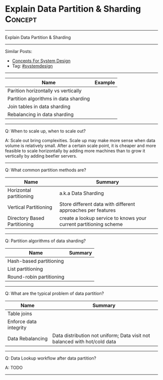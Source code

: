 * Explain Data Partition & Sharding                                 :Concept:
#+STARTUP: showeverything
#+OPTIONS: toc:nil \n:t ^:nil creator:nil d:nil
#+EXPORT_EXCLUDE_TAGS: exclude noexport BLOG
:PROPERTIES:
:type: systemdesign, designconcept
:END:
---------------------------------------------------------------------
Explain Data Partition & Sharding
---------------------------------------------------------------------
#+BEGIN_HTML
<a href="https://github.com/dennyzhang/architect.dennyzhang.com/tree/master/concept/explain-partition"><img align="right" width="200" height="183" src="https://www.dennyzhang.com/wp-content/uploads/denny/watermark/github.png" /></a>
#+END_HTML

Similar Posts:
- [[https://architect.dennyzhang.com/design-concept][Concepts For System Design]]
- Tag: [[https://architect.dennyzhang.com/tag/systemdesign][#systemdesign]]
---------------------------------------------------------------------

| Name                                  | Example |
|---------------------------------------+---------|
| Parition horizontally vs vertically   |         |
| Partition algorithms in data sharding |         |
| Join tables in data sharding          |         |
| Rebalancing in data sharding          |         |

---------------------------------------------------------------------
Q: When to scale up, when to scale out?

A: Scale out bring complexities. Scale up may make more sense when data volume is relatively small. After a certain scale point, it is cheaper and more feasible to scale horizontally by adding more machines than to grow it vertically by adding beefier servers.
---------------------------------------------------------------------
Q: What common partition methods are?

| Name                         | Summary                                                           |
|------------------------------+-------------------------------------------------------------------|
| Horizontal partitioning      | a.k.a Data Sharding                                               |
| Vertical Partitioning        | Store different data with different approaches per features       |
| Directory Based Partitioning | create a lookup service to knows your current partitioning scheme |

---------------------------------------------------------------------
Q: Partition algorithms of data sharding?
| Name                     | Summary |
|--------------------------+---------|
| Hash-based partitioning  |         |
| List partitioning        |         |
| Round-robin partitioning |         |
---------------------------------------------------------------------
Q: What are the typical problem of data partition?

| Name                   | Summary                                                                   |
|------------------------+---------------------------------------------------------------------------|
| Table joins            |                                                                           |
| Enforce data integrity |                                                                           |
| Data Rebalancing       | Data distribution not uniform; Data visit not balanced with hot/cold data |
---------------------------------------------------------------------
Q: Data Lookup workflow after data partition?

A: TODO
---------------------------------------------------------------------
* org-mode configuration                                           :noexport:
#+STARTUP: overview customtime noalign logdone showall
#+DESCRIPTION:
#+KEYWORDS:
#+LATEX_HEADER: \usepackage[margin=0.6in]{geometry}
#+LaTeX_CLASS_OPTIONS: [8pt]
#+LATEX_HEADER: \usepackage[english]{babel}
#+LATEX_HEADER: \usepackage{lastpage}
#+LATEX_HEADER: \usepackage{fancyhdr}
#+LATEX_HEADER: \pagestyle{fancy}
#+LATEX_HEADER: \fancyhf{}
#+LATEX_HEADER: \rhead{Updated: \today}
#+LATEX_HEADER: \rfoot{\thepage\ of \pageref{LastPage}}
#+LATEX_HEADER: \lfoot{\href{https://github.com/dennyzhang/cheatsheet.dennyzhang.com/tree/master/cheatsheet-leetcode-A4}{GitHub: https://github.com/dennyzhang/cheatsheet.dennyzhang.com/tree/master/cheatsheet-leetcode-A4}}
#+LATEX_HEADER: \lhead{\href{https://cheatsheet.dennyzhang.com/cheatsheet-slack-A4}{Blog URL: https://cheatsheet.dennyzhang.com/cheatsheet-leetcode-A4}}
#+AUTHOR: Denny Zhang
#+EMAIL:  denny@dennyzhang.com
#+TAGS: noexport(n)
#+PRIORITIES: A D C
#+OPTIONS:   H:3 num:t toc:nil \n:nil @:t ::t |:t ^:t -:t f:t *:t <:t
#+OPTIONS:   TeX:t LaTeX:nil skip:nil d:nil todo:t pri:nil tags:not-in-toc
#+EXPORT_EXCLUDE_TAGS: exclude noexport
#+SEQ_TODO: TODO HALF ASSIGN | DONE BYPASS DELEGATE CANCELED DEFERRED
#+LINK_UP:
#+LINK_HOME:
